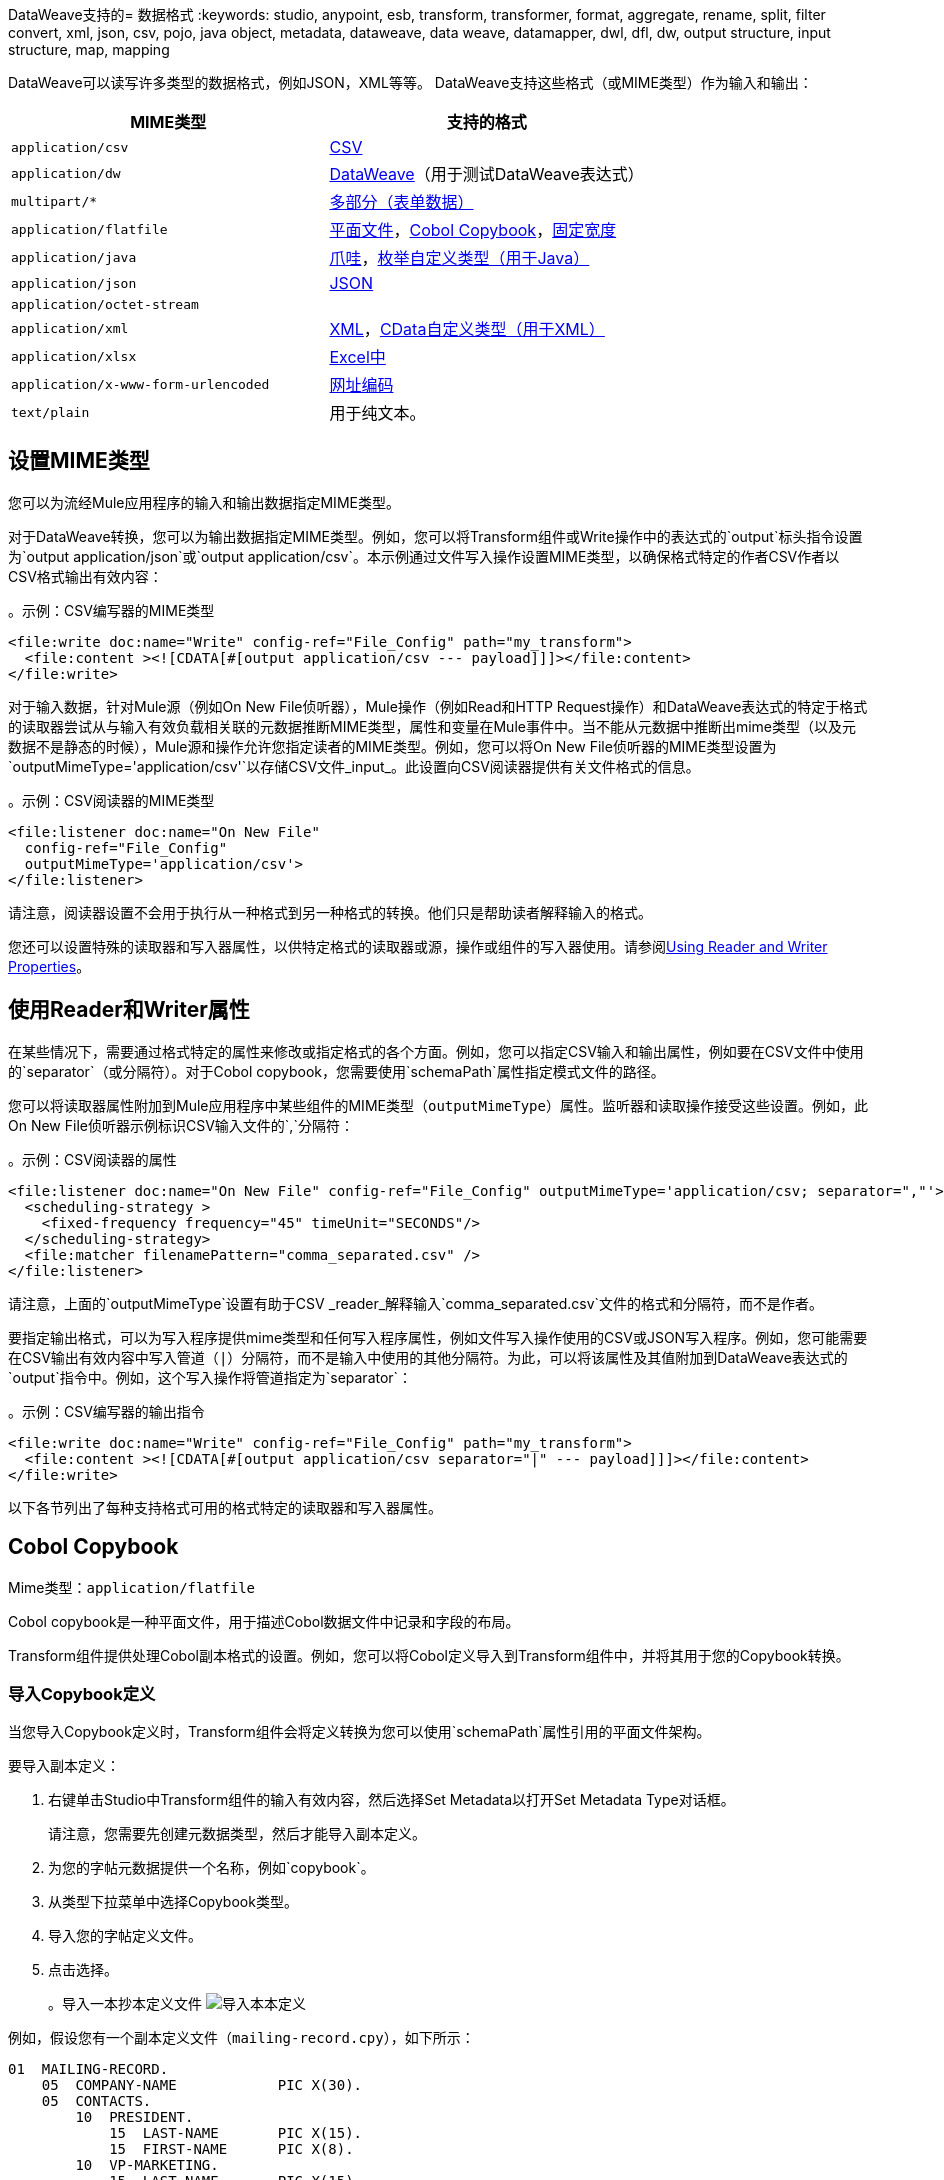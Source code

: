 DataWeave支持的= 数据格式
:keywords: studio, anypoint, esb, transform, transformer, format, aggregate, rename, split, filter convert, xml, json, csv, pojo, java object, metadata, dataweave, data weave, datamapper, dwl, dfl, dw, output structure, input structure, map, mapping

DataWeave可以读写许多类型的数据格式，例如JSON，XML等等。 DataWeave支持这些格式（或MIME类型）作为输入和输出：

[cols="2,2", options="header"]
|===
|  MIME类型 | 支持的格式

|  `application/csv`
|  <<format_csv>>

|  `application/dw`
|  <<format_dataweave>>（用于测试DataWeave表达式）

|  `multipart/*`
|  <<format_form_data>>

|  `application/flatfile`
|  <<format_flat_file>>，<<format_cobol_copybook>>，<<format_fixed_width>>

|  `application/java`
|  <<format_java>>，<<format_enum>>

|  `application/json`
|  <<format_json>>

|  `application/octet-stream`
|

|  `application/xml`
|  <<format_xml>>，<<format_cdata>>

|  `application/xlsx`
|  <<format_excel>>

|  `application/x-www-form-urlencoded`
|  <<format_url_encoded>>

|  `text/plain`
| 用于纯文本。
|===
// TODO：普通文本部分？ <<format_plain_text>>

== 设置MIME类型

您可以为流经Mule应用程序的输入和输出数据指定MIME类型。

对于DataWeave转换，您可以为输出数据指定MIME类型。例如，您可以将Transform组件或Write操作中的表达式的`output`标头指令设置为`output application/json`或`output application/csv`。本示例通过文件写入操作设置MIME类型，以确保格式特定的作者CSV作者以CSV格式输出有效内容：

。示例：CSV编写器的MIME类型
[source,XML,linenums]
----
<file:write doc:name="Write" config-ref="File_Config" path="my_transform">
  <file:content ><![CDATA[#[output application/csv --- payload]]]></file:content>
</file:write>
----

对于输入数据，针对Mule源（例如On New File侦听器），Mule操作（例如Read和HTTP Request操作）和DataWeave表达式的特定于格式的读取器尝试从与输入有效负载相关联的元数据推断MIME类型，属性和变量在Mule事件中。当不能从元数据中推断出mime类型（以及元数据不是静态的时候），Mule源和操作允许您指定读者的MIME类型。例如，您可以将On New File侦听器的MIME类型设置为`outputMimeType='application/csv'`以存储CSV文件_input_。此设置向CSV阅读器提供有关文件格式的信息。

。示例：CSV阅读器的MIME类型
[source, XML, linenums]
----
<file:listener doc:name="On New File"
  config-ref="File_Config"
  outputMimeType='application/csv'>
</file:listener>
----

请注意，阅读器设置不会用于执行从一种格式到另一种格式的转换。他们只是帮助读者解释输入的格式。

您还可以设置特殊的读取器和写入器属性，以供特定格式的读取器或源，操作或组件的写入器使用。请参阅<<reader_writer_properties, Using Reader and Writer Properties>>。

[[reader_writer_properties]]
== 使用Reader和Writer属性

在某些情况下，需要通过格式特定的属性来修改或指定格式的各个方面。例如，您可以指定CSV输入和输出属性，例如要在CSV文件中使用的`separator`（或分隔符）。对于Cobol copybook，您需要使用`schemaPath`属性指定模式文件的路径。

您可以将读取器属性附加到Mule应用程序中某些组件的MIME类型（`outputMimeType`）属性。监听器和读取操作接受这些设置。例如，此On New File侦听器示例标识CSV输入文件的`,`分隔符：

。示例：CSV阅读器的属性
[source, XML, linenums]
----
<file:listener doc:name="On New File" config-ref="File_Config" outputMimeType='application/csv; separator=","'>
  <scheduling-strategy >
    <fixed-frequency frequency="45" timeUnit="SECONDS"/>
  </scheduling-strategy>
  <file:matcher filenamePattern="comma_separated.csv" />
</file:listener>
----

请注意，上面的`outputMimeType`设置有助于CSV _reader_解释输入`comma_separated.csv`文件的格式和分隔符，而不是作者。

要指定输出格式，可以为写入程序提供mime类型和任何写入程序属性，例如文件写入操作使用的CSV或JSON写入程序。例如，您可能需要在CSV输出有效内容中写入管道（`|`）分隔符，而不是输入中使用的其他分隔符。为此，可以将该属性及其值附加到DataWeave表达式的`output`指令中。例如，这个写入操作将管道指定为`separator`：

。示例：CSV编写器的输出指令
[source,XML,linenums]
----
<file:write doc:name="Write" config-ref="File_Config" path="my_transform">
  <file:content ><![CDATA[#[output application/csv separator="|" --- payload]]]></file:content>
</file:write>
----

以下各节列出了每种支持格式可用的格式特定的读取器和写入器属性。

[[format_cobol_copybook]]
==  Cobol Copybook

Mime类型：`application/flatfile`

// TODO：<<flat file>>
Cobol copybook是一种平面文件，用于描述Cobol数据文件中记录和字段的布局。

Transform组件提供处理Cobol副本格式的设置。例如，您可以将Cobol定义导入到Transform组件中，并将其用于您的Copybook转换。

[[cobol_metadata]]
=== 导入Copybook定义

当您导入Copybook定义时，Transform组件会将定义转换为您可以使用`schemaPath`属性引用的平面文件架构。

要导入副本定义：

. 右键单击Studio中Transform组件的输入有效内容，然后选择Set Metadata以打开Set Metadata Type对话框。
+
请注意，您需要先创建元数据类型，然后才能导入副本定义。
+
. 为您的字帖元数据提供一个名称，例如`copybook`。
. 从类型下拉菜单中选择Copybook类型。
. 导入您的字帖定义文件。
. 点击选择。
+
。导入一本抄本定义文件
image:copybook_import.png[导入本本定义]

例如，假设您有一个副本定义文件（`mailing-record.cpy`），如下所示：

----
01  MAILING-RECORD.
    05  COMPANY-NAME            PIC X(30).
    05  CONTACTS.
        10  PRESIDENT.
            15  LAST-NAME       PIC X(15).
            15  FIRST-NAME      PIC X(8).
        10  VP-MARKETING.
            15  LAST-NAME       PIC X(15).
            15  FIRST-NAME      PIC X(8).
        10  ALTERNATE-CONTACT.
            15  TITLE           PIC X(10).
            15  LAST-NAME       PIC X(15).
            15  FIRST-NAME      PIC X(8).
    05  ADDRESS                 PIC X(15).
    05  CITY                    PIC X(15).
    05  STATE                   PIC XX.
    05  ZIP                     PIC 9(5).
----
注意：Copybook定义必须始终以`01`条目开头。将为您的字帖中的每个`01`定义生成一个单独的记录类型（至少必须有一个`01`定义使副本可以使用，因此在副本的开始处添加一个使用任意名称的定义如果不存在）。如果副本文件中有多个`01`定义，则可以从下拉列表中选择要在变换中使用的定义。

当您导入架构时，Transform组件会将副本文件转换为它存储在您的Mule项目的`src/main/resources/schema`文件夹中的平面文件架构。在平面文件格式中，上面的副本定义如下所示：

----
form: COPYBOOK
id: 'MAILING-RECORD'
values:
- { name: 'COMPANY-NAME', type: String, length: 30 }
- name: 'CONTACTS'
  values:
  - name: 'PRESIDENT'
    values:
    - { name: 'LAST-NAME', type: String, length: 15 }
    - { name: 'FIRST-NAME', type: String, length: 8 }
  - name: 'VP-MARKETING'
    values:
    - { name: 'LAST-NAME', type: String, length: 15 }
    - { name: 'FIRST-NAME', type: String, length: 8 }
  - name: 'ALTERNATE-CONTACT'
    values:
    - { name: 'TITLE', type: String, length: 10 }
    - { name: 'LAST-NAME', type: String, length: 15 }
    - { name: 'FIRST-NAME', type: String, length: 8 }
- { name: 'ADDRESS', type: String, length: 15 }
- { name: 'CITY', type: String, length: 15 }
- { name: 'STATE', type: String, length: 2 }
- { name: 'ZIP', type: Integer, length: 5, format: { justify: ZEROES, sign: UNSIGNED } }
----

导入副本后，您可以使用`schemaPath`属性通过`output`指令引用关联的平面文件。例如：`output application/flatfile  schemaPath="src/main/resources/schemas/mailing-record.ffd"`

=== 阅读器属性（用于Cobol Copybook）

在定义类型Copybook的输入时，可以在Mule项目的XML定义中添加一些可选参数，以定制数据解析的方式。

[cols="2,1,1,2", options="header"]
|===
| {参数{1}}输入 |缺省|说明
| `schemaPath`  | 字符串 |  | 用于解析输入的架构文件本地磁盘中的位置
| `segmentIdent`  |字符串 |   | 如果模式文件定义了多个不同的结构，则此字段选择要使用的结构
| `missingValues`  | 字符串 | 空值 | 在输入数据中如何表示缺失值：

*  `none`：将所有数据视为实际值
*  `spaces`：将只包含空格的字段解释为缺失值
*  `zeroes`：将只包含'0'字符的数字字段和仅包含空格的字符字段解释为缺失值
*  `nulls`：将只包含0个字节的字段解释为缺失值

|  `recordParsing`  | 字符串 | 严格限定行/记录之间的| 间隔：

*  `strict`：预计在每条记录的末尾处出现换行符
*  `lenient`：使用换行符，但记录可能比模式指定的更短或更长
*  `noTerminator`：表示记录彼此无间隔地相互关联
|===

请注意，类型为`Binary`或`Packed`的模式不允许检测换行符，因此将`recordParsing`设置为`lenient`仅允许处理长记录，而不是短的。这些模式仅适用于某些单字节字符编码（不适用于UTF-8或任何多字节格式）。

////
您可以通过Transform组件或通过您的Mule应用程序的XML来设置这些属性。

XML示例：

[source, xml, linenums]
----
<dw:input-payload mimeType="application/flatfile" >
  <dw:reader-property name="schemaPath" value="myschema.ffs"/>
  <dw:reader-property name="segmentIdent" value="structure1"/>
</dw:input-payload>
----
////

Writer属性（用于Cobol Copybook）=== 

定义类型Copybook的输出时，可以将一些可选参数添加到DataWeave输出伪指令中，以定制数据的写入方式：

[cols="2,1,1,2", options="header"]
|===
| {参数{1}}输入 |缺省|说明
| `schemaPath`  |字符串 |  |要使用的模式文件所在的路径
| `segmentIdent`  |字符串 |  |如果架构文件定义了多种格式，请指出要使用哪种格式
| `encoding`  |字符串 |  UTF-8  | 输出字符编码

| `missingValues` | 字符串 | 空值 | 如何表示从提供的映射中缺少的可选值：

*  `spaces`：用空格填充该字段
*  `nulls`：使用0个字节

| `recordTerminator`  | 字符串 | 系统 | 的标准Java行终止，用于每行/记录。在Mule运行时版本4.0.4及更早的版本中，只有在存在多条记录时才将其用作分隔符。可能的值：`lf, cr, crlf, none`。值直接转换为字符代码（`none`不会在每条记录上终止）。
| `trimValues`  |布尔值 | `false`  |通过截断尾部字符来修整长度超过字段长度的字符串值
|===

。示例：输出指令
[source,DataWeave,linenums]
----
output application/flatfile schemaPath="src/main/resources/schemas/QBReqRsp.esl", structureIdent="QBResponse"
----

[[format_csv]]
==  CSV

Mime类型：`application/csv`

CSV内容在DataWeave中作为对象列表建模，其中每个记录都是一个对象，并且其中的每个字段都是一个属性。例如：

.DataWeave脚本输出CSV
[source,dataweave,linenums]
----
%dw 2.0
output application/csv
---
[
  {
    "Name":"Mariano",
    "Last Name":"De achaval"
  },
  {
    "Name":"Leandro",
    "Last Name":"Shokida"
  }
]
----

.CSV输出
[source,csv,linenums]
----
Name,Last Name
Mariano,De achaval
Leandro,Shokida
----

=== 阅读器属性（对于CSV）

在CSV中，您可以指定任何特殊字符作为分隔字段，切换引号或转义引号的指示符。确保您知道输入中使用了哪些特殊字符，以便DataWeave可以正确解释它。

定义CSV类型的输入时，可以在Mule项目的XML定义中添加一些可选参数，以自定义数据解析的方式。

[cols="2,1,1,2", options="header"]
|===
| {参数{1}}输入 |缺省|说明
| `separator`  | char  |  `,`  |将字段分隔开的字符
| `quote`  | char  |  `"`  |分隔字段值的字符
| `escape`  | char  |  `\`  |用于转义字段值中分隔符或引号字符出现的字符
| `bodyStartLineNumber` | 号码 |  `0`  | 正文开始的行号。
| `ignoreEmptyLine`  | bool  |  `true`  | 定义是否忽略空行
| `header`  | bool  | `true`  |指示输出的第一行是否应包含字段名称
| `headerLineNumber`  |  number  |  `0`  | 头部所在的行号
| `streaming`  |  bool  |  `false`  | 用于流式输入CSV。 （仅在顺序访问条目时使用。）
|===

* 当`header=true`时，您可以通过名称在任意位置访问输入内的字段，例如：`payload.userName`。
* 当`header=false`您必须通过索引访问字段时，首先引用该条目，然后引用该字段，例如：`payload[107][2]`

////
待办事项：需要更新
*  XML示例：
+
[source,xml,linenums]
----
<dw:transform-message metadata:id="33a08359-5085-47d3-aa5f-c7dd98bb9c61"
  doc:name="Transform">
    <dw:input-payload
      <!-- Boolean that defines if the first line in the data contains headers -->
      <dw:reader-property name="header" value="false" />
      <!-- Character that separates fields, `','` by default -->
      <dw:reader-property name="separator" value="," />
      <!-- Character that defines quoted text, `" "` by default -->
      <dw:reader-property name="quote" value="&quot;" />
      <!-- Character that escapes quotes, `\` by default -->
      <dw:reader-property name="escape" value="\" />
    </dw:input-payload>
 		<dw:set-payload>
        <![CDATA[
            %dw 2.0
            output application/java
            ---
            // Your transformation script goes here
        ]]>
    </dw:set-payload>
</dw:transform-message>
----
+
* 转换组件示例：
image::dataweave-formats-580be.png[]
// TODO检查图像
////

[[writer_properties_csv]]
编写器属性（对于CSV）=== 

定义CSV类型的输出时，可以将一些可选参数添加到输出指令中，以定制数据解析的方式：

[cols="2,1,1,2", options="header"]
|===
| {参数{1}}输入 |缺省|说明
| `separator`  | char  |， |将字段分隔开的字符
| `encoding`  |字符串 |  |要用于输出的字符集
| `quote`  | char  |“ |分隔字段值的字符
| `escape`  | char  |  \  |用于转义字段值中分隔符或引号字符出现的字符
要使用| `lineSeparator` |字符串 | 系统行结束默认 | 行分隔符。例如："\r\n"
| `header`  | bool  | true  |指示输出的第一行是否应包含字段名称
| `quoteHeader`  | bool  | false  |指示标题值应被引用
| `quoteValues`  | bool  | false  |指示是否应引用每个值，而不论其中是否包含特殊字符
|===

所有这些参数都是可选的。例如，CSV输出指令可能如下所示：

。示例：输出指令
[source,DataWeave,linenums]
---------------------------------------------------------------------
output text/csv separator=";", header=false, quoteValues=true
---------------------------------------------------------------------

=== 定义元数据类型（对于CSV）

在Transform组件中，可以通过以下方法定义CSV类型：

* 通过提供示例文件。
* 通过图形编辑器，您可以手动设置每个字段。
+
image::dataweave-formats-4a556.png[]

[[format_dataweave]]
==  DataWeave

Mime类型：`application/dw`

DataWeave格式是所有转换的规范格式。使用它可以帮助理解输入数据在转换为新格式之前如何解释。

这个例子展示了如何以DataWeave格式表示XML输入。

。输入XML
[source,XML,linenums]
----
<employees>
  <employee>
    <firstname>Mariano</firstname>
    <lastname>DeAchaval</lastname>
  </employee>
  <employee>
    <firstname>Leandro</firstname>
    <lastname>Shokida</lastname>
  </employee>
</employees>
----

以DataWeave格式输出
[source,dataweave,linenums]
----
{
  employees: {
    employee: {
      firstname: "Mariano",
      lastname: "DeAchaval"
    },
    employee: {
      firstname: "Leandro",
      lastname: "Shokida"
    }
  }
} as Object {encoding: "UTF-8", mimeType: "text/xml"}
----

[[format_excel]]
==  Excel中

Mime类型：`application/xlsx`

只支持`.xlsx`文件（Excel 2007）。 Mule运行时不支持`.xls`文件。

// TODO：这是否准确？
Excel工作簿是一系列工作表。在DataWeave中，它被映射到每个工作表是关键字的对象。每张Excel表格只允许有一个表格。一个表格被表示为一个行数组。行是一个对象，其中的键是列和单元格内容的值。

。输入

image:dataweave-formats-exceltable.png[]

.DataWeave脚本输出XLSX
[source,dataweave,linenums]
----
output application/xlsx header=true
---
{
  Sheet1: [
    {
      Id: 123,
      Name: George
    },
    {
      Id: 456,
      Name: Lucas
    }
  ]
}
----

=== 阅读器属性（用于Excel）

定义Excel类型的输入时，可以在Mule项目的XML定义中添加一些可选参数，以自定义数据解析的方式。

[cols="2,1,1,2", options="header"]
|===
| {参数{1}}输入 |缺省|说明
| `header`  |  bool  |  true  |	定义Excel表是否包含标题。设置为false时，将使用列名称。 （A，B，C ...）
| `ignoreEmptyLine` 	|  bool  |  true  | 定义是否忽略空行
| `tableOffset`  | 字符串 |  A1  |	表中第一个单元格的位置
|===

////
TODO：更新
*  XML示例：
+
[source,xml,linenums]
----
<dw:transform-message metadata:id="33a08359-5085-47d3-aa5f-c7dd98bb9c61"
  doc:name="Transform">
    <dw:input-payload
      <!-- Boolean that defines if the first line in the data contains headers -->
      <dw:reader-property name="header" value="true" />
      <!-- Boolean that defines if empty lines are ignored -->
      <dw:reader-property name="ignoreEmptyLine" value="false" />
      <!-- Defines that defines what cell to start reading from. In this case Column A is ignored, and all rows above 9 -->
      <dw:reader-property name="tableOffset" value="B9" />
    </dw:input-payload>
    <dw:set-payload>
        <![CDATA[
            %dw 2.0
            output application/java
            ---
            // Your transformation script goes here
        ]]>
    </dw:set-payload>
</dw:transform-message>
----

* 转换组件
////
// TODO：这是在STUDIO 7中可用的吗？
// image:dataweave-formats-excell-reader.png[]

编写器属性（用于Excel）=== 

定义Excel类型的输出时，可以将一些可选参数添加到输出指令中，以定制数据解析的方式：

[cols="2,1,1,2", options="header"]
|===
| {参数{1}}输入 |缺省|说明
| `header`  |  bool  |  true  |	定义Excel表是否包含标题。如果没有标题，则使用列名称。 （A，B，C ...）
| `ignoreEmptyLine` 	|  bool  |  true  | 定义是否忽略空行
| `tableOffset`  | 字符串 |  A1  |	表中第一个单元格的位置
|===

所有这些参数都是可选的。对于Excel的DataWeave输出指令可能如下所示：

。示例：输出指令
[source,DataWeave,linenums]
---------------------------------------------------------------------
output application/xlsx header=true
---------------------------------------------------------------------

=== 定义元数据类型（对于Excel）

在Transform组件中，您可以通过以下方法定义Excel类型：

* 通过图形编辑器，您可以手动设置每个字段。

// TODO：检查这个：
image:dataweave-formats-excel-metadata.png[]

[[format_fixed_width]]
== 固定宽度

Mime类型：`application/flatfile`

// TODO：LINK <<Flat File>>在这里。
固定宽度类型在技术上被认为是一种平面文件格式，但是在选择此选项时，变换组件会为您提供更适合此格式需求的设置。

=== 阅读器属性（用于固定宽度）

定义固定宽度类型的输入时，可以在Mule项目的XML定义中添加一些可选参数，以定制数据解析的方式。

[cols="2,1,1,2", options="header"]
|===
| {参数{1}}输入 |缺省|说明
| `schemaPath` | 字符串 |  | 用于解析输入的模式文件本地磁盘中的位置。 Schema必须有`.FFD`扩展名。
| `missingValues` | 字符串 | 空格a | 在输入数据中如何表示缺失值：

*  `none`：将所有数据视为实际值
*  `spaces`：将只包含空格的字段解释为缺失值
*  `zeroes`：将只包含'0'字符的数字字段和仅包含空格的字符字段解释为缺失值
*  `nulls`：将只包含0个字节的字段解释为缺失值

|  `recordParsing`  | 字符串 | 严格限定行/记录之间的| 间隔：

*  `strict`：预计在每条记录的末尾处出现换行符
*  `lenient`：使用换行符，但记录可能比模式指定的更短或更长
*  `noTerminator`：表示记录彼此无间隔地相互关联
|===

////
*  XML示例：
[source, xml, linenums]
----
<dw:input-payload mimeType="application/flatfile" >
  <dw:reader-property name="schemaPath" value="myschema.ffd"/>
  <dw:reader-property name="structureIdent" value="structure1"/>
</dw:input-payload>
----
+
* 转换组件
////

// TODO：这是否存在于STUDIO 7中
// image:dataweave-formats-6e5e4.png[]

编写器属性（用于固定宽度）=== 

定义类型固定宽度的输出时，您可以添加一些可选参数以添加到输出指令以自定义数据的写入方式：

[cols="2,1,1,2", options="header"]
|===
| {参数{1}}输入 |缺省|说明
| `schemaPath`  |字符串 |  |要使用的模式文件所在的路径
| `encoding`  |字符串 |  UTF-8  | 输出字符编码
| `missingValues`  |字符串 | 空格a | 如何表示从提供的映射中缺少的可选值：

* 空格：用空格填充该字段
* 空值：使用0个字节

| `recordTerminator`  | 字符串 | 每个行/记录的系统 | 终止标准Java行终止。在Mule运行时版本4.0.4及更早的版本中，只有在存在多条记录时才将其用作分隔符。可能的值：`lf, cr, crlf, none`。值直接转换为字符代码（`none`不会在每条记录上终止）。
| `trimValues`  |布尔值 | `false`  |通过截断尾部字符来修整长度超过字段长度的字符串值
|===

所有这些参数都是可选的。对于Excel的DataWeave输出指令可能如下所示：

。示例：输出指令
[source,FixedWidth,linenums]
----
output application/flatfile schemaPath="src/main/resources/schemas/payment.ffd", encoding="UTF-8"
----

=== 定义元数据类型（对于固定宽度）

在变换组件中，您可以通过以下方法定义固定宽度类型：

* 通过提供示例文件。
* 通过指向平面文件架构文件。
* 通过图形编辑器，您可以手动设置每个字段。
+
image::dataweave-formats-27b3c.png[]
// TODO IS IMAGE OKAY？

[[format_flat_file]]
== 平面文件

Mime类型：`application/flatfile`

=== 阅读器属性（用于平面文件）

定义Flat File类型的输入时，可以在Mule项目的XML定义中添加一些可选参数，以定制数据解析的方式。

[cols="2,1,1,2", options="header"]
|===
| {参数{1}}输入 |缺省|说明
| `schemaPath` | 字符串 |  | 用于解析输入的模式文件本地磁盘中的位置。 Schema必须有`.ESL`扩展名。
| `structureIdent` |字符串 |   | 模式文件可能定义了多个不同的结构，该字段选择要使用的结构。如果模式仅定义了一个，则还需要通过此字段明确选择该模式。
| `missingValues` | 字符串 | 空格a | 在输入数据中如何表示缺失值：

*  `none`：将所有数据视为实际值
*  `spaces`：将只包含空格的字段解释为缺失值
*  `zeroes`：将只包含'0'字符的数字字段和仅包含空格的字符字段解释为缺失值
*  `nulls`：将只包含0个字节的字段解释为缺失值

|  `recordParsing`  | 字符串 | 严格限定行/记录之间的| 间隔：

*  `strict`：预计在每条记录的末尾处出现换行符
*  `lenient`：使用换行符，但记录可能比模式指定的更短或更长
*  `noTerminator`：表示记录彼此无间隔地相互关联
|===

////

*  XML示例：
[source, xml, linenums]
----
<dw:input-payload mimeType="application/flatfile" >
  <dw:reader-property name="schemaPath" value="myschema.esl"/>
  <dw:reader-property name="structureIdent" value="structure1"/>
</dw:input-payload>
----
////

请注意，类型为`Binary`或`Packed`的模式不允许进行换行符检测，因此将`recordParsing`设置为`lenient`仅允许处理长记录，而不是短记录。这些模式目前仅适用于某些单字节字符编码（所以不适用于UTF-8或任何多字节格式）。

编写器属性（用于平面文件）=== 

定义类型平面文件的输出时，可以将一些可选参数添加到输出指令中，以定制数据的写入方式：

[cols="2,1,1,2", options="header"]
|===
| {参数{1}}输入 |缺省|说明
| `schemaPath`  |字符串 |  |要使用的模式文件所在的路径
| `structureIdent`  |字符串 |  |如果架构文件定义了多种格式，请指出要使用哪种格式
| `encoding`  |字符串 |  UTF-8  | 输出字符编码
| `missingValues` | 字符串 | 空格a | 如何表示从提供的映射中缺少的可选值：

*  `spaces`：用空格填充该字段
*  `nulls`：使用0个字节

| `recordTerminator` | 字符串 | 每个行/记录的系统 | 终止标准Java行终止。在Mule运行时版本4.0.4及更早的版本中，只有在存在多条记录时才将其用作分隔符。可能的值：`lf, cr, crlf, none`。值直接转换为字符代码（`none`不会在每条记录上终止）。
| `trimValues`  |布尔值 | `false`  |通过截断尾部字符来修整长度超过字段长度的字符串值
|===

.DataWeave脚本输出一个平面文件
[source,DataWeave,linenums]
----
%dw 2.0
output application/flatfile schemaPath="src/main/resources/test-data/QBReqRsp.esl", structureIdent="QBResponse"
---
payload
----

=== 定义元数据类型（用于平面文件）

在Transform组件中，您可以通过指向一个模式文件来定义一个Flat File类型。

[[format_form_data]]
== 多部分（表单数据）

格式：`multipart/form-data`

DataWeave支持多部分子类型，特别是`form-data`。这些格式允许
处理单个有效负载中的多个不同数据部分，而不管每个格式
部分有。为了区分零件的开始和结束，使用边界和元数据
每个部分都可以通过标题添加。

您可以在下面看到一个由{3}部分组成的`multipart/form-data`有效载荷：{{}}

* 一个名为`text`的`text/plain`
名为`file1`的*  `application/json`文件（`a.json`）
名为`file2`的*  a `text/html`文件（`a.html`）

.Raw Multipart
[source,MultiPart,linenums]
----
--34b21
Content-Disposition: form-data; name="text"
Content-Type: text/plain

Book
--34b21
Content-Disposition: form-data; name="file1"; filename="a.json"
Content-Type: application/json

{
  "title": "Java 8 in Action",
  "author": "Mario Fusco",
  "year": 2014
}
--34b21
Content-Disposition: form-data; name="file2"; filename="a.html"
Content-Type: text/html

<!DOCTYPE html>
<title>
  Available for download!
</title>
--34b21--
----

在DataWeave脚本中，您可以通过选择`parts`元素来访问和转换任何部分的数据。
当部件具有引用它们的名称时，导航可以是基于数组或基于键的。
可以通过`content`关键字访问该零件的数据，同时可以访问标题
通过`headers`关键字。

例如，以下脚本会生成`Book:a.json`
以前的有效载荷：

。阅读多部分内容
[source,DataWeave,linenums]
----
%dw 2.0
output text/plain
---
payload.parts.text.content ++ ':' ++ payload.parts[1].headers.'Content-Disposition'.filename
----

您可以通过DataWeave生成包含部件列表的对象的多部分内容
每个包含它的标题和内容。在下面你可以找到一个DataWeave脚本
生成之前分析过的原始多部分数据，并考虑HTML数据
在有效载荷中可用。

。撰写多部分内容
[source,DataWeave,linenums]
----
%dw 2.0
output multipart/form-data
boundary='34b21'
---
{
  parts : {
    text : {
      headers : {
        "Content-Type": "text/plain"
      },
      content : "Book"
    },
    file1 : {
      headers : {
        "Content-Disposition" : {
            "name": "file1",
            "filename": "a.json"
        },
        "Content-Type" : "application/json"
      },
      content : {
        title: "Java 8 in Action",
        author: "Mario Fusco",
        year: 2014
      }
    },
    file2 : {
      headers : {
        "Content-Disposition" : {
            "filename": "a.html"
        },
        "Content-Type" : payload.^mimeType
      },
      content : payload
    }
  }
}
----

注意，如果没有明确提供，该键将确定零件的名称
`Content-Disposition`标题，并且DataWeave可以处理来自支持的格式的内容
以及对不支持HTML的引用。

=== 阅读器属性（用于多部分）

您可以设置读取器在分析数据时使用的边界。

[cols="2,1,1,2", options="header"]
|===
| {参数{1}}输入 |缺省|说明
| `boundary`  | 字符串 |  | 用于分隔部分的字符串。
|===

请注意，在DataWeave `read`函数中，您还可以将该属性作为可选参数传递。该属性的范围仅限于您调用该函数的DataWeave脚本。

编写器属性（用于多部分）=== 

作者使用DataWeave标头指令输出表单数据：

。示例：输出指令
[source,DataWeave,linenums]
----
output multipart/form-data
----

在输出指令中，您还可以设置编写器在以指定格式输出数据时使用的属性。

[cols="2,1,1,2", options="header"]
|===
| {参数{1}}输入 |缺省 |说明
| `boundary`  | 字符串 | 随机自动生成 | 用字符串分隔部分。
|===

例如，如果边界是`34b21`，那么您可以传递这个：

。示例：输出指令
[source,DataWeave,linenums]
----
output multipart/form-data
boundary=34b21
----

请注意，在DataWeave `write`函数中，您还可以将该属性作为可选参数传递。该属性的范围仅限于您调用该函数的DataWeave脚本。

[TIP]
--
Multipart通常但不是唯一地用在HTTP边界处
通过`Content-Type`标头共享，用于阅读和编写内容。
--

[[format_java]]
== 爪哇

Mime类型：`application/java`

此表显示Java对象与DataWeave类型之间的映射。

[cols="3,1", options="header"]
|===
| Java类型
| DataWeave类型

| `Collections/Array/Iterator/Iterable`
|  link:dataweave-types#array[排列]

| `String/CharSequence/Char/Enum/Class`
|  link:dataweave-types#string[串]

| `int/Short/Long/BigInteger/Flat/Double/BigDecimal`
| link:dataweave-types#number[数]

| `Calendar/XmlGregorianCalendar`
| link:dataweave-types#datetime[约会时间]

| `TimeZone`
| link:dataweave-types#timezone[时区]

| `sql.Date/util.Date`
| link:dataweave-types#date[日期]

| `Bean/Map`
| link:dataweave-types#object[目的]

| `InputStream/Array[Byte]`
| link:dataweave-types#binary[二进制]

| `java.lang.Boolean`
| link:dataweave-types#boolean[布尔]
|===

=== 自定义类型（对于Java）

有几种自定义的Java类型：

*  `class`
*  `Enum`

=== 元数据属性`class`（对于Java）

Java开发人员使用`class`元数据键作为需要创建哪些类并将其作为输入发送的提示。如果没有明确定义，DataWeave会尝试从上下文中推断出它或将其分配给默认值：

 * `java.util.HashMap` for objects
列表 *  `java.util.ArrayList`

[source,DataWeave, linenums]
-----------------------------------------------------------------------
%dw 2.0
type user = Object { class: "com.anypoint.df.pojo.User"}
output application/json
---
{
  name : "Mariano",
  age : 31
} as user

-----------------------------------------------------------------------

上面的代码将所需输入的类型定义为`com.anypoint.df.pojo.User`的一个实例。

[[format_enum]]
=== 枚举自定义类型（用于Java）

为了将枚举值放入`java.util.Map`中，DataWeave Java模块定义了一个名为`Enum`的自定义类型。它允许您指定给定的字符串应该作为指定的枚举类型的名称进行处理。它应该始终与类属性一起使用，并使用枚举的java类名称。

=== 定义元数据类型（对于Java）

在Transform组件中，您可以通过以下方法定义Java类型：

* 通过提供一个示例对象

[[format_json]]
==  JSON

Mime类型：`application/json`

JSON数据结构映射到DataWeave数据结构，因为它们有许多相似之处。

=== 编写器属性（对于JSON）

定义JSON类型的输出时，可以将一些可选参数添加到输出指令中，以定制数据解析的方式：

[cols="2,1,1,2", options="header"]
|===
| {参数{1}}输入 |缺省 |说明
| `indent` | 布尔值 |  true  | 定义JSON代码是为了更好的可读性而缩进的，还是将其压缩为单行
| `encoding` | 字符串 |  UTF-8  |要用于输出的字符集
| `bufferSize` | 编号 |  153600  | 缓冲区编写器的大小
| `inlineCloseOn`  | 字符串 |  | 当作者应使用行内关闭标记时。可能的值=空/无
| `skipNullOn` | 字符串 |  | 可能的值= `elements` / `attributes` / `everywhere`。请参阅<<Skip Null On>>
| `duplicateKeyAsArray` | 布尔值 |  false  |  JSON语言不允许重复的键与一个相同的父项相同，这通常会引发异常。如果设置为true，则输出包含一个指向包含分配给它的所有值的数组的单个键。
|===

。示例：输出指令
[source,DataWeave,linenums]
---------------------------------------------------------------------
output application/json indent=false, skipNullOn="arrays"
---------------------------------------------------------------------

==== 跳过空（开启JSON）

您可以指定是否生成包含具有"null"值字段的出站邮件，或者是否完全忽略这些字段。这可以通过名为`skipNullOn`的输出指令中的属性来设置，该指令可以设置为三个不同的值：`elements`，`attributes`或`everywhere`。

当设置为：
*  `elements`：具有空值的键：值对将被忽略。
*  `attributes`：跳过一个空值的XML属性。
*  `everywhere`：将此规则应用于元素和属性。

=== 定义元数据类型（适用于JSON）

在Transform组件中，您可以通过以下方法定义JSON类型：

* 通过提供示例文件
* 通过指向一个模式文件

[[format_xml]]
==  XML

Mime类型：`application/xml`

XML数据结构映射到可包含其他对象作为其键的值的DataWeave对象。支持重复密钥。例：

。输入
[source,xml, linenums]
----
<users>
  <company>MuleSoft</company>
  <user name="Leandro" lastName="Shokida"/>
  <user name="Mariano" lastName="Achaval"/>
</users>
----

.DataWeave脚本
[source,DataWeave,linenums]
----
{
  users: {
    company: "MuleSoft",
    user @(name: "Leandro",lastName: "Shokida"): "",
    user @(name: "Mariano",lastName: "Achaval"): ""
  }
}
----

=== 阅读器属性（用于XML）

定义XML类型的输入时，可以在Mule项目的XML定义中添加一些可选参数，以定制数据解析的方式。

[cols="2,1,1,2", options="header"]
|===
| {参数{1}}输入 |缺省 |说明
| `optimizeFor` | 字符串 | 速度 | 指定读者使用的策略。可能值=内存/速度
| `nullValueOn` |字符串 | '空' |如果空白或空白文本的标签应该被读为空。
| `indexedReader` |布尔 | 真 | 选择使用哪种阅读器模式。索引读取器速度更快，但占用更大的内存，而未索引的读取器速度更慢，但占用的内存更少
| `maxEntityCount` |整数 |  1  | 限制XML代码中可以引用实体的次数。这包含在内以防止 link:https://en.wikipedia.org/wiki/Billion_laughs[拒绝服务攻击]。
| `externalEntities` |布尔值 |  false  | 定义对XML外部文件中定义的实体的引用是否被接受为有效。建议您也避免使用 link:https://www.owasp.org/index.php/XML_External_Entity_(XXE)_Processing[安全原因]。
|===


////
TODO：更新

*  XML示例：
+
[source,xml,linenums]
----
<dw:transform-message metadata:id="33a08359-5085-47d3-aa5f-c7dd98bb9c61"
  doc:name="Transform">
    <dw:input-payload
      <!-- specifies the strategy to be used by the reader -->
      <dw:reader-property name="optimizeFor" value="speed" />
      <!-- If a tag with empty or blank text should be read as null. -->
      <dw:reader-property name="nullValueOn" value="empty" />
    </dw:input-payload>
    <dw:set-payload>
      <![CDATA[
        %dw 2.0
        output application/xml
        ---
        // Your transformation script goes here
      ]]>
    </dw:set-payload>
</dw:transform-message>
----
+
* 转换组件
+
////

// TODO：这是在工作室7中可用的吗？
// image:dataweave-formats-6e5e4.png[]

===  Writer属性（用于XML）

定义XML类型的输出时，可以将一些可选参数添加到输出指令中，以定制数据解析的方式：

[cols="2,1,1,2", options="header"]
|===
| {参数{1}}输入 |缺省|说明
| `indent` | 布尔值 |  true  | 定义XML代码是为了更好的可读性而缩进，还是将其压缩为单行
定义一个空的XML子元素显示为单个自闭标签或带有开口和关闭标签。值`empty`将其设置为输出自闭标签。
| `encoding` |字符串 |  UTF-8  |要用于输出的字符集
| `bufferSize` | 编号 |  153600  | 缓冲区编写器的大小
| `inlineCloseOn`  | 字符串 |  | 当作者应使用行内关闭标记时。可能的值= `empty` / `none`
| `skipNullOn` | 字符串 |  | 可能的值= `elements` / `attributes` / `everywhere`。请参阅<<Skip Null On>>
| `writeDeclaration` | 布尔值 |  true  | 定义XML声明是否将包含在第一行
|===

。示例：输出指令
[source,DataWeave,linenums]
---------------------------------------------------------------------
output application/xml indent=false, skipNullOn="attributes"
---------------------------------------------------------------------

`inlineCloseOn`参数定义输出结构是否如此（缺省值）：

[source,xml,linenums]
----
<someXml>
  <parentElement>
    <emptyElement1></emptyElement1>
    <emptyElement2></emptyElement2>
    <emptyElement3></emptyElement3>
  </parentElement>
</someXml>
----

它也可以像这样构造（设置值为`empty`）：

[source,xml,linenums]
----
<payload>
  <someXml>
    <parentElement>
      <emptyElement1/>
      <emptyElement2/>
      <emptyElement3/>
    </parentElement>
  </someXml>
</payload>
----

另请参阅 link:dataweave-cookbook-output-self-closing-xml-tags[示例：输出自我关闭XML标记]。

==== 跳过空（关于XML）

您可以指定变换是否生成包含具有"null"值字段的出站邮件，或者是否完全忽略这些字段。这可以通过名为`skipNullOn`的输出指令中的属性来设置，该指令可以设置为三个不同的值：`elements`，`attributes`或`everywhere`。

当设置为：

*  `elements`：具有空值的键：值对将被忽略。
*  `attributes`：跳过一个空值的XML属性。
*  `everywhere`：将此规则应用于元素和属性。

=== 定义元数据类型（对于XML）

在Transform组件中，您可以通过以下方法定义XML类型：

* 通过提供示例文件
* 通过指向一个模式文件

[[format_cdata]]
===  CData自定义类型（用于XML）

Mime类型：`application/xml`

`CData`是XML的自定义数据类型，用于标识CDATA XML块。它可以告诉作者将内容包装在CDATA中，或者检查输入字符串是否到达CDATA块内。 `CData`从类型`String`继承。

.DataWeave脚本
[source,DataWeave, linenums]
----------------------------------------------------------------------
%dw 2.0
output application/xml
---
{
  users:
  {
    user : "Mariano" as CData,
    age : 31 as CData
  }
}
----------------------------------------------------------------------

.OUTPUT
[source,xml,linenums]
----------------------------------------------------------------------
<?xml version="1.0" encoding="UTF-8"?>
<users>
  <user><![CDATA[Mariano]]></user>
  <age><![CDATA[31]]></age>
</users>
----------------------------------------------------------------------

[[format_url_encoded]]
== 网址编码

Mime类型：`application/x-www-form-urlencoded`

URL编码的字符串被映射到DataWeave对象：

* 您可以使用点或星形选择器按键读取值。
* 您可以通过提供DataWeave对象来编写有效内容。

以下是`x-www-form-urlencoded`数据的示例：

[[raw_data]]
。数据
[source, code, linenums]
----
key=value&key+1=%40here&key=other+value&key+2%25
----

以下DataWeave脚本生成以上数据：

.DataWeave对象
[source,DataWeave,linenums]
----
output application/x-www-form-urlencoded
---
{
  "key" : "value",
  "key 1": "@here",
  "key" : "other value",
  "key 2%": null
}
----

您可以在上面的<<raw_data,data>>中读入下一个示例中DataWeave脚本的输入，作为结果返回`value@here`。

.DataWeave脚本
[source,DataWeave,linenums]
----
output text/plain
---
payload.*key[0] ++ payload.'key 1'
----

请注意，URL编码数据没有读取器属性。

=== 编写器（用于URL编码数据）

以下是用于编写表单数据的DataWeave输出指令：

。示例：输出指令
[source,DataWeave,linenums]
----
output application/x-www-form-urlencoded
----

在输出指令中，您还可以设置编写器在以指定格式输出数据时使用的属性。

// TODO：ASK SHOKI关于KB VS BYTES
[cols="2,1,2", options="header"]
|===
| {参数{1}}缺省 |说明
| `encoding`  |  UTF-8  | 指定要使用的编码。
| `bufferSize`  |  192 kb  | 指定要用于缓冲区的字节数。
|===

。示例：输出指令
[source,DataWeave,linenums]
----
output application/x-www-form-urlencoded encoding="UTF-8", bufferSize="500"
----

请注意，在DataWeave `write`函数中，您还可以将该属性作为可选参数传递。该属性的范围仅限于您调用该函数的DataWeave脚本。

== 另请参阅

link:/anypoint-studio/v/7/transform-message-component-concept-studio[关于转换消息组件]

link:dataweave-flat-file-schemas[平面文件架构]
